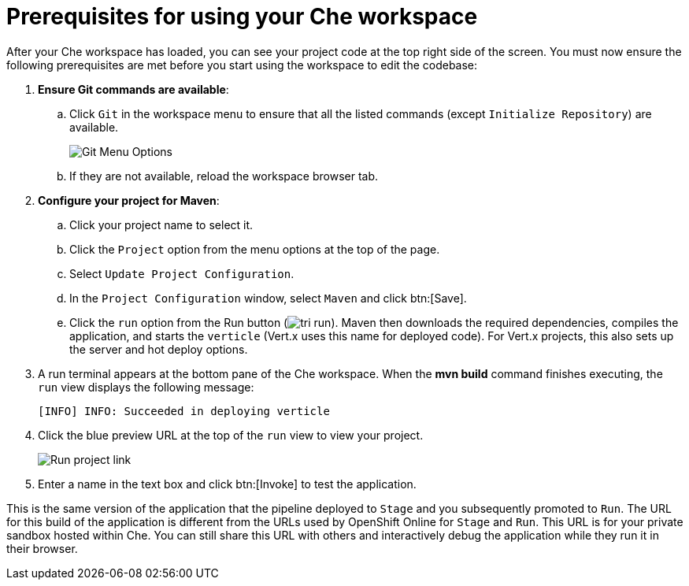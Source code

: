 [id="prerequisites_che_workspace-{context}"]
= Prerequisites for using your Che workspace

After your Che workspace has loaded, you can see your project code at the top right side of the screen. You must now ensure the following prerequisites are met before you start using the workspace to edit the codebase:

. *Ensure Git commands are available*:
.. Click `Git` in the workspace menu to ensure that all the listed commands (except `Initialize Repository`) are available.
+
image::git_menu.png[Git Menu Options]
+
.. If they are not available, reload the workspace browser tab.

. *Configure your project for Maven*:
.. Click your project name to select it.
.. Click the `Project` option from the menu options at the top of the page.
.. Select `Update Project Configuration`.
+
// for hello-world
ifeval::["{context}" == "hello-world"]
image::hw_config_maven.png[Configure Maven]
endif::[]
// for importing-existing-project
ifeval::["{context}" == "importing-existing-project"]
image::imp_config_maven.png[Configure Maven]
endif::[]
// end of conditions
+
.. In the `Project Configuration` window, select `Maven` and click btn:[Save].
.. Click the `run` option from the Run button (image:tri_run.png[title="Run button"]). Maven then downloads the required dependencies, compiles the application, and starts the `verticle` (Vert.x uses this name for deployed code). For Vert.x projects, this also sets up the server and hot deploy options.
. A run terminal appears at the bottom pane of the Che workspace. When the *mvn build* command finishes executing, the `run` view displays the following message:
+
----
[INFO] INFO: Succeeded in deploying verticle
----
+
. Click the blue preview URL at the top of the `run` view to view your project.
+
image::run_proj.png[Run project link]
+
. Enter a name in the text box and click btn:[Invoke] to test the application.
+
// for hello-world
ifeval::["{context}" == "hello-world"]
image::hello_john.png[Testing the application]
endif::[]
// for importing-existing-project
ifeval::["{context}" == "importing-existing-project"]
image::aloha_john.png[Testing the application]
endif::[]
// end of conditions

This is the same version of the application that the pipeline deployed to `Stage` and you subsequently promoted to `Run`. The URL for this build of the application is different from the URLs used by OpenShift Online for `Stage` and `Run`. This URL is for your private sandbox hosted within Che. You can still share this URL with others and interactively debug the application while they run it in their browser.
